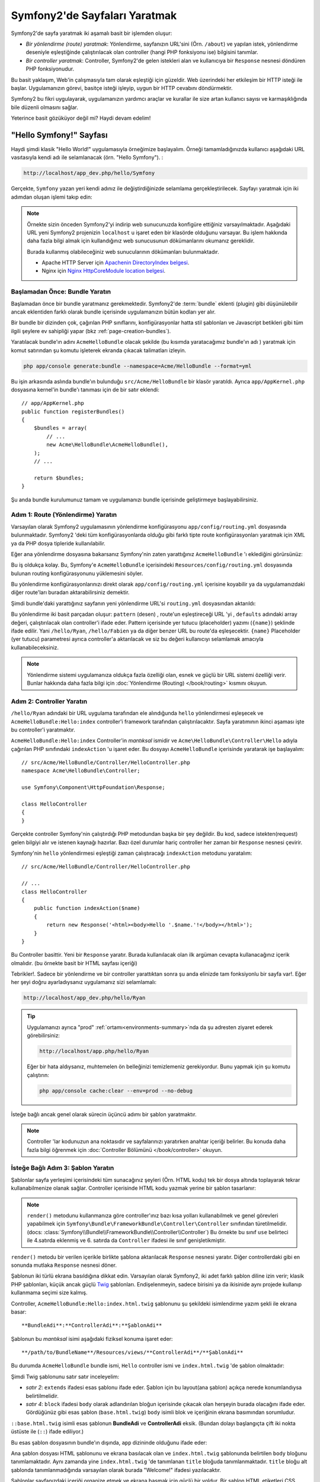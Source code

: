 .. index::
   single: Sayfa Yaratımı

Symfony2'de Sayfaları Yaratmak
===============================

Symfony2'de sayfa yaratmak iki aşamalı basit bir işlemden oluşur:

* *Bir yönlendirme (route) yaratmak*: Yönlendirme, sayfanızın 
  URL'sini (Örn. ``/about``) ve yapılan istek, yönlendirme deseniyle
  eşleştiğinde çalıştırılacak olan controller (hangi PHP fonksiyonu ise)
  bilgisini tanımlar.

* *Bir controller yaratmak*: Controller, Symfony2'de gelen istekleri alan 
  ve kullanıcıya bir ``Response`` nesnesi döndüren PHP fonksiyonudur.

Bu basit yaklaşım, Web'in çalışmasıyla tam olarak eşleştiği için güzeldir.
Web üzerindeki her etkileşim bir HTTP isteği ile başlar. Uygulamanızın 
görevi, basitçe isteği işleyip, uygun bir HTTP cevabını döndürmektir.

Symfony2 bu fikri uygulayarak, uygulamanızın yardımcı araçlar ve kurallar 
ile size artan kullanıcı sayısı ve karmaşıklığında bile düzenli olmasını 
sağlar.

Yeterince basit gözüküyor değil mi? Haydi devam edelim!

.. index::
   single: Sayfa Yaratımı; Örnek

"Hello Symfony!" Sayfası
-------------------------
Haydi şimdi klasik "Hello World!" uygulamasıyla örneğimize başlayalım.
Örneği tamamladığınızda kullanıcı aşağıdaki URL vasıtasıyla kendi adı 
ile selamlanacak (örn. "Hello Symfony"). :

.. code-block:: text

    http://localhost/app_dev.php/hello/Symfony


Gerçekte, ``Symfony`` yazan yeri kendi adınız ile değiştirdiğinizde selamlama
gerçekleştirilecek. Sayfayı yaratmak için iki adımdan oluşan işlemi
takıp edin:

.. note::

    Örnekte sizin önceden Symfony2'yi indirip web sunucunuzda konfigüre 
    ettiğiniz varsayılmaktadır. Aşağıdaki URL yeni Symfony2 projenizin 
    ``localhost`` u işaret eden bir klasörde olduğunu varsayar.
    Bu işlem hakkında daha fazla bilgi almak için kullandığınız web
    sunucusunun dökümanlarını okumanız gereklidir. 
      
    Burada kullanmış olabileceğiniz web sunucularının dökümanları bulunmaktadır.
    
    * Apache HTTP Server için `Apachenin DirectoryIndex belgesi`_.
    * Nginx için  `Nginx HttpCoreModule location belgesi`_.

Başlamadan Önce: Bundle Yaratın
~~~~~~~~~~~~~~~~~~~~~~~~~~~~~~~
Başlamadan önce bir bundle yaratmanız gerekmektedir. Symfony2'de :term:`bundle`
eklenti (plugin) gibi düşünülebilir ancak eklentiden farklı olarak bundle 
içerisinde uygulamanızın bütün kodları yer alır.

Bir bundle bir dizinden çok, çağırılan PHP sınıflarını, konfigürasyonlar
hatta stil şablonları ve Javascript betikleri gibi tüm ilgili şeylere
ev sahipliği yapar (bkz :ref:`page-creation-bundles`).

Yaratılacak bundle'ın adını ``AcmeHelloBundle`` olacak şekilde (bu kısımda
yaratacağımız bundle'ın adı ) yaratmak için komut satırından 
şu komutu işleterek ekranda çıkacak talimatları izleyin.

.. code-block:: bash

    php app/console generate:bundle --namespace=Acme/HelloBundle --format=yml

Bu işin arkasında aslında bundle'ın bulunduğu ``src/Acme/HelloBundle``
bir klasör yaratıldı.  Ayrıca ``app/AppKernel.php`` dosyasına 
kernel'in bundle'ı tanıması için de bir satır eklendi::

    // app/AppKernel.php
    public function registerBundles()
    {
        $bundles = array(
            // ...
            new Acme\HelloBundle\AcmeHelloBundle(),
        );
        // ...

        return $bundles;
    }

Şu anda bundle kurulumunuz tamam ve uygulamanızı bundle içerisinde geliştirmeye
başlayabilirsiniz.

Adım 1: Route (Yönlendirme) Yaratın
~~~~~~~~~~~~~~~~~~~~~~~~~~~~~~~~~~~

Varsayılan olarak Symfony2 uygulamasının yönlendirme konfigürasyonu 
``app/config/routing.yml`` dosyasında bulunmaktadır. Symfony2 'deki tüm
konfigürasyonlarda olduğu gibi farklı tipte route konfigürasyonları
yaratmak için XML ya da PHP dosya tipleride kullanılabilir.

Eğer ana yönlendirme dosyasına bakarsanız Symfony'nin zaten yarattığınız
``AcmeHelloBundle`` 'ı eklediğini görürsünüz:

.. configuration-block::

    .. code-block:: yaml

        # app/config/routing.yml
        AcmeHelloBundle:
            resource: "@AcmeHelloBundle/Resources/config/routing.yml"
            prefix:   /

    .. code-block:: xml

        <!-- app/config/routing.xml -->
        <?xml version="1.0" encoding="UTF-8" ?>

        <routes xmlns="http://symfony.com/schema/routing"
            xmlns:xsi="http://www.w3.org/2001/XMLSchema-instance"
            xsi:schemaLocation="http://symfony.com/schema/routing http://symfony.com/schema/routing/routing-1.0.xsd">

            <import resource="@AcmeHelloBundle/Resources/config/routing.xml" prefix="/" />
        </routes>

    .. code-block:: php

        // app/config/routing.php
        use Symfony\Component\Routing\RouteCollection;
        use Symfony\Component\Routing\Route;

        $collection = new RouteCollection();
        $collection->addCollection(
            $loader->import('@AcmeHelloBundle/Resources/config/routing.php'),
            '/',
        );

        return $collection;

Bu iş oldukça kolay. Bu, Symfony'e ``AcmeHelloBundle`` içerisindeki 
``Resources/config/routing.yml`` dosyasında bulunan routing konfigürasyonunu
yüklemesini söyler.

Bu yönlendirme konfigürasyonlarınızı direkt olarak ``app/config/routing.yml``
içerisine koyabilir ya da uygulamanızdaki diğer route'ları buradan aktarabilirsiniz
demektir.

Şimdi bundle'daki yarattığınız sayfanın yeni yönlendirme URL'si 
``routing.yml`` dosyasından aktarıldı:

.. configuration-block::

    .. code-block:: yaml

        # src/Acme/HelloBundle/Resources/config/routing.yml
        hello:
            pattern:  /hello/{name}
            defaults: { _controller: AcmeHelloBundle:Hello:index }

    .. code-block:: xml

        <!-- src/Acme/HelloBundle/Resources/config/routing.xml -->
        <?xml version="1.0" encoding="UTF-8" ?>

        <routes xmlns="http://symfony.com/schema/routing"
            xmlns:xsi="http://www.w3.org/2001/XMLSchema-instance"
            xsi:schemaLocation="http://symfony.com/schema/routing http://symfony.com/schema/routing/routing-1.0.xsd">

            <route id="hello" pattern="/hello/{name}">
                <default key="_controller">AcmeHelloBundle:Hello:index</default>
            </route>
        </routes>

    .. code-block:: php

        // src/Acme/HelloBundle/Resources/config/routing.php
        use Symfony\Component\Routing\RouteCollection;
        use Symfony\Component\Routing\Route;

        $collection = new RouteCollection();
        $collection->add('hello', new Route('/hello/{name}', array(
            '_controller' => 'AcmeHelloBundle:Hello:index',
        )));

        return $collection;

Bu yönlendirme iki basit parçadan oluşur: ``pattern`` (desen) , route'un eşleştireceği
URL 'yi , ``defaults`` adındaki array değeri, çalıştırılacak olan controller'i ifade eder.
Pattern içerisinde yer tutucu (placeholder) yazımı (``{name}``)  şeklinde ifade edilir.
Yani ``/hello/Ryan``, ``/hello/Fabien`` ya da diğer benzer URL bu route'da
eşleşecektir.  ``{name}`` Placeholder (yer tutucu) parametresi ayrıca 
controller'a aktarılacak ve siz bu değeri kullanıcıyı selamlamak amacıyla
kullanabileceksiniz.

.. note::

  Yönlendirme sistemi uygulamanıza oldukça fazla özelliği olan, esnek ve 
  güçlü bir URL sistemi özelliği verir. Bunlar hakkında daha fazla bilgi
  için  :doc:`Yönlendirme (Routing) </book/routing>` kısmını okuyun.
  

Adım 2: Controller Yaratın
~~~~~~~~~~~~~~~~~~~~~~~~~~~~~

``/hello/Ryan`` adındaki bir URL uygulama tarafından ele alındığunda ``hello``
yönlendirmesi eşleşecek ve ``AcmeHelloBundle:Hello:index`` controller'i framework
tarafından çalıştırılacaktır. Sayfa yaratımının ikinci aşaması işte bu 
controller'i yaratmaktır.

``AcmeHelloBundle:Hello:index`` Controller'in *mantıksal* ismidir ve 
``Acme\HelloBundle\Controller\Hello`` adıyla çağırılan PHP sınıfındaki
``indexAction`` 'u işaret eder. Bu dosyayı ``AcmeHelloBundle`` içerisinde
yaratarak işe başlayalım::

    // src/Acme/HelloBundle/Controller/HelloController.php
    namespace Acme\HelloBundle\Controller;

    use Symfony\Component\HttpFoundation\Response;

    class HelloController
    {
    }

Gerçekte controller Symfony'nin çalıştırdığı PHP metodundan başka 
bir şey değildir. Bu kod, sadece istekten(request) gelen bilgiyi alır ve
istenen kaynağı hazırlar. Bazı özel durumlar hariç controller her zaman
bir ``Response`` nesnesi çevirir. 

Symfony'nin ``hello`` yönlendirmesi eşleştiği zaman çalıştıracağı ``indexAction``
metodunu yaratalım::

    // src/Acme/HelloBundle/Controller/HelloController.php

    // ...
    class HelloController
    {
        public function indexAction($name)
        {
            return new Response('<html><body>Hello '.$name.'!</body></html>');
        }
    }

Bu Controller basittir. Yeni bir ``Response`` yaratır. Burada kullanılacak 
olan ilk argüman cevapta kullanacağınız içerik olmalıdır. (bu örnekte
basit bir HTML sayfası içeriği)

Tebrikler!. Sadece bir yönlendirme ve bir controller yarattıktan sonra şu anda
elinizde tam fonksiyonlu bir sayfa var!. Eğer her şeyi doğru ayarladıysanız
uygulamanız sizi selamlamalı:

.. code-block:: text

    http://localhost/app_dev.php/hello/Ryan

.. tip::

    Uygulamanızı ayrıca "prod" :ref:`ortamı<environments-summary>`nda da
    şu adresten ziyaret ederek görebilirsiniz:

    .. code-block:: text

        http://localhost/app.php/hello/Ryan
    
    Eğer bir hata aldıysanız, muhtemelen ön belleğinizi temizlemeniz 
    gerekiyordur. Bunu yapmak için şu komutu çalıştırın:
    
    .. code-block:: bash

        php app/console cache:clear --env=prod --no-debug

İsteğe bağlı ancak genel olarak sürecin üçüncü adımı bir şablon yaratmaktır.

.. note::

   Controller 'lar kodunuzun ana noktasıdır ve sayfalarınızı yaratırken
   anahtar içeriği belirler. Bu konuda daha fazla bilgi öğrenmek için
   :doc:`Controller Bölümünü </book/controller>` okuyun.

İsteğe Bağlı Adım 3: Şablon Yaratın
~~~~~~~~~~~~~~~~~~~~~~~~~~~~~~~~~~~
Şablonlar sayfa yerleşimi içerisindeki tüm sunacağınız şeyleri (Örn. HTML kodu)
tek bir dosya altında toplayarak tekrar kullanabilmenize olanak sağlar.
Controller içerisinde HTML kodu yazmak yerine bir şablon tasarlanır:

.. code-block:: php
    :linenos:

    // src/Acme/HelloBundle/Controller/HelloController.php
    namespace Acme\HelloBundle\Controller;

    use Symfony\Bundle\FrameworkBundle\Controller\Controller;

    class HelloController extends Controller
    {
        public function indexAction($name)
        {
            return $this->render('AcmeHelloBundle:Hello:index.html.twig', array('name' => $name));

            // render a PHP template instead
            // return $this->render('AcmeHelloBundle:Hello:index.html.php', array('name' => $name));
        }
    }

.. note::

   ``render()`` metodunu kullanmanıza göre controller'ınız bazı kısa 
   yolları kullanabilmek ve genel görevleri yapabilmek için 
   ``Symfony\Bundle\FrameworkBundle\Controller\Controller`` sınıfından 
   türetilmelidir.(docs: :class:`Symfony\\Bundle\\FrameworkBundle\\Controller\\Controller`)
   Bu örnekte bu sınıf ``use`` belirteci ile 4.satırda eklenmiş ve 6. satırda da 
   ``Controller`` ifadesi ile sınıf genişletikmiştir.


``render()`` metodu bir verilen içerikle birlikte şablona aktarılacak 
``Response`` nesnesi yaratır. Diğer controllerdaki gibi en sonunda mutlaka 
``Response`` nesnesi döner.

Şablonun iki türlü ekrana basıldığına dikkat edin.
Varsayılan olarak Symfony2, iki adet farklı şablon diline izin verir; 
klasik PHP şablonları, küçük ancak güçlü `Twig`_ şablonları. Endişelenmeyin,
sadece birisini ya da ikisinide aynı projede kullanıp kullanmama seçimi size kalmış.

Controller, ``AcmeHelloBundle:Hello:index.html.twig`` şablonunu şu şekildeki
isimlendirme yazım şekli ile ekrana basar::

    **BundleAdi**:**ControllerAdi**:**ŞablonAdi**

Şablonun bu *mantıksal* isimi aşağıdaki fiziksel konuma işaret eder::

    **/path/to/BundleName**/Resources/views/**ControllerAdi**/**ŞablonAdi**

Bu durumda ``AcmeHelloBundle`` bundle ismi, ``Hello`` controller ismi 
ve ``index.html.twig`` 'de şablon olmaktadır:



.. configuration-block::

    .. code-block:: jinja
       :linenos:

        {# src/Acme/HelloBundle/Resources/views/Hello/index.html.twig #}
        {% extends '::base.html.twig' %}

        {% block body %}
            Hello {{ name }}!
        {% endblock %}

    .. code-block:: php

        <!-- src/Acme/HelloBundle/Resources/views/Hello/index.html.php -->
        <?php $view->extend('::base.html.php') ?>

        Hello <?php echo $view->escape($name) ?>!


Şimdi Twig şablonunu satır satır inceleyelim:


* *satır 2*: ``extends`` ifadesi esas şablonu ifade eder. Şablon için 
  bu layout(ana şablon) açıkça nerede konumlandıysa belirtilmelidir.

* *satır 4*: ``block`` ifadesi ``body`` olarak adlandırılan bloğun içerisinde
  çıkacak olan herşeyin burada olacağını ifade eder. Gördüğünüz gibi esas
  şablon (``base.html.twig``) ``body`` isimli blok ve içeriğinin ekrana basımından 
  sorumludur.

``::base.html.twig`` isimli esas şablonun **BundleAdi** ve **ControllerAdi** eksik.
(Bundan dolayı başlangıçta çift iki nokta üstüste ile (``::``) ifade ediliyor.)

Bu esas şablon dosyasının bundle'ın dışında, ``app`` dizininde olduğunu
ifade eder:

.. configuration-block::

    .. code-block:: html+jinja

        {# app/Resources/views/base.html.twig #}
        <!DOCTYPE html>
        <html>
            <head>
                <meta http-equiv="Content-Type" content="text/html; charset=utf-8" />
                <title>{% block title %}Welcome!{% endblock %}</title>
                {% block stylesheets %}{% endblock %}
                <link rel="shortcut icon" href="{{ asset('favicon.ico') }}" />
            </head>
            <body>
                {% block body %}{% endblock %}
                {% block javascripts %}{% endblock %}
            </body>
        </html>

    .. code-block:: php

        <!-- app/Resources/views/base.html.php -->
        <!DOCTYPE html>
        <html>
            <head>
                <meta http-equiv="Content-Type" content="text/html; charset=utf-8" />
                <title><?php $view['slots']->output('title', 'Welcome!') ?></title>
                <?php $view['slots']->output('stylesheets') ?>
                <link rel="shortcut icon" href="<?php echo $view['assets']->getUrl('favicon.ico') ?>" />
            </head>
            <body>
                <?php $view['slots']->output('_content') ?>
                <?php $view['slots']->output('stylesheets') ?>
            </body>
        </html>


Ana şablon dosyası HTML şablonunu ve ekrana basılacak olan ve ``index.html.twig``
şablonunda belirtilen ``body``  bloğunu tanımlamaktadır. Aynı zamanda yine 
``index.html.twig`` 'de tanımlanan  ``title`` bloğuda tanımlanmaktadır. 
``title`` bloğu alt şablonda tanımlanmadığında varsayılan olarak burada "Welcome!"
ifadesi yazılacaktır.

Şablonlar sayfanızdaki içeriği organize etmek ve ekrana basmak için güçlü
bir yoldur. Bir şablon HTML etiketleri CSS kodu ya da controller'in geriye
döndürdüğü her içeriği ekrana basabilirler.

Bir isteğin işlenmesi süresince şablon motoru basit ve isteğe bağlı bir araçtır.
Dikkat ederseniz, her controller'in ana görevi bir ``Response`` nesnesi döndürmektir.
Şablonlar güçlü ancak ``Response`` objeninizi yaratırken isteğe bağlı kullanacağınız
yardımcı araçlardır.

.. index::
   single: Klasör Yapısı

Klasör Yapısı
-----------------------
Bir kaç kısa bölümden sonra Symfony2'nin sayfaları yaratma ve ekrana basma
felsefesini artık anlamış olmalısınız. Ayrıca Symfony2 projelerinin nasıl
yapılandırıldığını da gördünüz. Bu bölümün sonunda farklı tipteki dosyaların
nerede bulunduğunu ve bunların niçin olduğunu öğreneceksiniz.

Her ne kadar esnek olsada varsayılan olarak her Symfony :term:`uygulama` sı
aynı, önerilen klasör yapısına sahiptir.

* ``app/``: Bu klasör uygulamanın ayarlarını barındırır;

* ``src/``: Projenin tüm PHP kodu bu klasör altında tutulur;

* ``vendor/``: Her türlü sağlayıcı (vendor) kütüphaneleri burada tutulur;

* ``web/``: Bu klasör genel olarak ulaşılan tüm dosyaların bulunduğu web kök klasörüdür.

Web Klasörü
~~~~~~~~~~~

Web kök klasörü, resimler, stil şablonları ve Javascript dosyaları gibi herkezin
erişebileceği dosyalara ev sahipliği yapar.
Aynı zamanda burada :term:`front controller` 'da bulunur::

    // web/app.php
    require_once __DIR__.'/../app/bootstrap.php.cache';
    require_once __DIR__.'/../app/AppKernel.php';

    use Symfony\Component\HttpFoundation\Request;

    $kernel = new AppKernel('prod', false);
    $kernel->loadClassCache();
    $kernel->handle(Request::createFromGlobals())->send();


Front controller dosyası, (bu örnekte ``app.php`` dosyasıdır) Kernel sınıfını
,``AppKernel`, kullanan, görevi Symfony2 uygulamasını başlatmak olan asıl dosyadır

.. tip::

    Bir front controllerin kullanılması farklı ve çok esnek URL'lerin
    basit ve düz bir PHP dosyası yerine bu dosyadan kullanılması anlamına gelir.
    Bir front controller kullanımında URL'ler aşağıdaki şekilde düzenlenir:

    .. code-block:: text

        http://localhost/app.php/hello/Ryan
     
     Front controller,``app.php``, "içsel" olarak yönlendirme konfigürasyonundaki
     ``/hello/Ryan`` URL'sini çalıştırır.
    Apache'nin ``mod_rewrite`` kullanıldığında URL içerisinden ``app.php`` 
    ifadesini kaldırabilirsiniz.
    

    .. code-block:: text

        http://localhost/hello/Ryan

Front controller'lar temel olarak her isteği işleyebilmelerine rağmen
nadiren bunları değiştirmek hatta onları yeniden ele almak ihtiyacını 
hissedebilirsiniz. Biz bunu `Ortamlar`_ kısmında yeniden bahsedeceğiz.

Uygulama (``app``) Klasörü
~~~~~~~~~~~~~~~~~~~~~~~~~~~

Front Controller'da gördüğünüz gibi ``AppKernel`` sınıfı uygulamanın ana
noktası ve tüm konfigürasyonlardan sorumlu olan sınıftır.
Bu da ``app/`` klasöründe saklanır.

Bu sınıf mutlaka Symfony'nin uygulamanız hakkında bilmesi gereken iki 
metodu uygular. Uygulamanın başlaması sırasında bu metodların ne olduğu 
konusunda endişelenmeyin.
Symfony sizin ayarlarınıza göre bunları otomatik uygular.

* ``registerBundles()``: Uygulamanın ihtiyacı olan tüm bundle'ların bir 
  dize değişken halindeki listesi  (bkz :ref:`page-creation-bundles`);

* ``registerContainerConfiguration()``: Ana uygulama konfigürasyonu kaynak
   dosyasını yükler.(bkz `Uygulama Konfigürasyonu`_ kısmı).

Geliştirme sürecinde çoğu zaman ``app/`` dizinini, ``app/config/`` 
içerisinde bulunan konfigürasyon ve yönledirme dosyalarını değiştirmek için
kullanacaksınız. (bkz `Uygulama Konfigürasyonu`_ ). Bu klasör aynı zamanda
ön bellek dizinini (``app/cache``), log dizinini (``app/logs``)  ve
şablonlar gibi (``app/Resources``) uygulama-düzeyi dosyalarını ve 
klasörlerini içerir.
Sonraki kısımlarda bu klasörler hakkında daha fazla bilgi öğreneceksiniz.

.. _autoloading-introduction-sidebar:

.. sidebar:: Autoloading (Otomatik Yükleme)

    
    Symfony hemen -``app/autoload.php`` - adındaki özel bir dosyayı
    çağırır (include eder) . Bu dosya, uygulamanızın çalışması için ihiyaç duyulan
    ``src/`` klasörü içerisinde bulunan uygulama dosyalarınızı ve ``vendor/``
    klasöründe bulunan 3. parti kütüphanelerin otomatik yüklenmesi için
    autoloader'i konfigüre eder.
    
    autoloader sayesinde herhangi bir şekilde uygulamanızda ``include`` ya da 
    ``require`` ifadelerini kullanmak zorunda kalmazsınız.
    Bunun yerine Symfony2 sınıfların namespace'lerini kullanarak bu dosyaların
    yerlerini otomatik olarak belirleyerek uygulamanıza otomatik olarak dahil
    (include) eder.
     
    autoloader ``src/`` klasörü içerisinde bulunan tüm PHP sınıflarını
    önceden konfigüre eder. Autoloading işlemi esnasında sınıf adı ve dosyanın
    yolu aynı şekli kullanır.
     
    .. code-block:: text

        Sınıf Adı:
            Acme\HelloBundle\Controller\HelloController
        Dosya Yolu:
            src/Acme/HelloBundle/Controller/HelloController.php
            
    Temelde sadece dikkat etmeniz gereken ``app/autoload.php`` dosyası 
    içerisinde ``vendor/`` klasöründe bulunan yeni eklediğiniz 
    3. parti kütüphanelerin tanımlanmasıdır. Autoloading konusunda daha fazla
    bilgi için :doc:`Sınıflar nasıl autoload edilir?</components/class_loader>`  
    belgesine bakın.
     
Kaynak (``src``) Klasörü
~~~~~~~~~~~~~~~~~~~~~~~~~~~~~~

Basitçe ``src/`` klasörü, uygulamanızı çalıştıran tüm güncel dosyalarınızın
(PHP kodu, şablonlar, konfigürasyon dosyaları, stil şablonları vs..)
bulunduğu yerdir. 
Uygulama geliştirirken çalışmanızın çok büyük ve önemli bir kısmını kapsayan
bundle'larınızı bu klasör içerisinde yaratacaksınız.

Peki gerçekten :term:`bundle` terimi neyi ifade eder ?

.. _page-creation-bundles:

Bundle Sistemi
-----------------
Bir bundle diğer yazılımlardaki plugin (eklenti) 'ye benzer ancak daha 
fazlasıdır. Ana farklılık, Symfony2'de çekirdek framework özellikleri ve yazdığınız
uygulamanın *tüm herşeyi'nin* bir bundle olmasıdır.
Bundle'lar Symfony2'nin bir numaralı elemanlarıdır. Bu size önceden 
yapılandırılmış `3.parti bundle'lar`_ kullanmayı veya kendi bundle'larınızı
dağıtmak gibi esneklikler kazandırır. Aynı şekilde bu, uygulamanıza istediğiniz
özelliği seçip yüklemek ve bu özellikleri istediğiniz şekilde iyileştirmeye
olanak sağlar.

.. note::
   
   Burada temelleri öğrenirken, tarif kitabının 
   :doc:`bundle</cookbook/bundles/best_practices>` konusu bundle'ların 
   organzasyonu ve en iyi örnekleri hakkında iyi bilgiler sunar.
   
Bir bundle basitçe bir özelliği hayata geçiren dosyaların düzenli bir 
şekilde bir klasörde içerisinde tutulmuş halidir. Örneğin belki bir 
``BlogBundle`` yaratırsınız, belki bir ``ForumBundle`` ya da kullanıcı yönetimi
için (zaten açık kaynak kod şekilnde yaratılmış bir sürü bundle gibi )
başka bir bundle yaratırsınız. Her klasör bu özelikleri meydana getiren
PHP dosyaları, Şablonlar, stil şablonları, Javascriptler, testler ya da diğer
ne varsa, bu dosyaların tamamını içerir.

Var olan her özellik bir bundle içerisindedir ve her özellik bir bundle
ile birlikle meydana gelir.

Bundle'lardan oluşan bir uygulama  ``AppKernel`` sınıfının ``registerBundles()``
metodu ile tanımlanır::

    // app/AppKernel.php
    public function registerBundles()
    {
        $bundles = array(
            new Symfony\Bundle\FrameworkBundle\FrameworkBundle(),
            new Symfony\Bundle\SecurityBundle\SecurityBundle(),
            new Symfony\Bundle\TwigBundle\TwigBundle(),
            new Symfony\Bundle\MonologBundle\MonologBundle(),
            new Symfony\Bundle\SwiftmailerBundle\SwiftmailerBundle(),
            new Symfony\Bundle\DoctrineBundle\DoctrineBundle(),
            new Symfony\Bundle\AsseticBundle\AsseticBundle(),
            new Sensio\Bundle\FrameworkExtraBundle\SensioFrameworkExtraBundle(),
            new JMS\SecurityExtraBundle\JMSSecurityExtraBundle(),
        );

        if (in_array($this->getEnvironment(), array('dev', 'test'))) {
            $bundles[] = new Acme\DemoBundle\AcmeDemoBundle();
            $bundles[] = new Symfony\Bundle\WebProfilerBundle\WebProfilerBundle();
            $bundles[] = new Sensio\Bundle\DistributionBundle\SensioDistributionBundle();
            $bundles[] = new Sensio\Bundle\GeneratorBundle\SensioGeneratorBundle();
        }

        return $bundles;
    }

``registerBundles()`` methodu ile uygulamanızda kullanmak istediğiniz
(Symfony'nin çekirdek bundleları dahil) tüm bundlelar üzerinde tam kontrol
sağlarsınız.

.. tip::

   Bir bundle autoload edildiği *her yerde* çalışabilir. 
   (autoloader ``app/autoload.php`` tarafından konfigüre edilirse)
  
  
Bir Bundle Yaratmak
~~~~~~~~~~~~~~~~~

Symfony Standart Sürümü sizin için tam fonksiyonlu bundle'ları yaratmak
için pratik bir araç ile birlikte gelir.
Elbette bu araç olmadan da bir bundle yaratmak oldukça basittir.

Yeni bir bundle sistemi nasıl yaratılır? sorusunun cevabı için ``AcmeTestBundle``
yaratıp aktif hale getirelim.

.. tip::

    Bundle ismindeki ``Acme`` kısmı tamamen uydurmadır.Bu kısm organizasyonunuzu 
    ifade eden herhangi bir "vendor" (sağlayıcı) ismi ile değiştirebilirsiniz
    (Örn. ``ABC`` isimli bir şirketiniz var ise ``ABCTestBundle`` olabilir.).

``src/Acme/TestBundle/`` klasöründe ``AcmeTestBundle.php`` adında yeni 
bir dosya yaratarak başlayın::

    // src/Acme/TestBundle/AcmeTestBundle.php
    namespace Acme\TestBundle;

    use Symfony\Component\HttpKernel\Bundle\Bundle;

    class AcmeTestBundle extends Bundle
    {
    }

.. tip::

   ``AcmeTestBundle`` ismi standart :ref:`Bundle isimlendirme kuralları<bundles-naming-conventions>` 
   'na uygun olarak verilmiştir. Eğer isterseniz basitçe ``TestBundle`` sınıfınızı içeren 
   bundle'lınızın adını ``TestBundle`` olarak da seçebilirsiniz (dosyanın adlandırması ``TestBundle.php``
   olacaktır). 

Bu boş sınıf, yarattığınız bundle'ın sadece bir parçası. Tamamen boş olmasına
rağmen bu sınıf bundle'ın davranışlarını düzenlemek için oldukça güçlü özelliklere
sahip.

Şimdi yarattığınız bundle'ı ``AppKernel`` sınıfı aracılığı ile aktif edelim::

    // app/AppKernel.php
    public function registerBundles()
    {
        $bundles = array(
            // ...

            // register your bundles
            new Acme\TestBundle\AcmeTestBundle(),
        );
        // ...

        return $bundles;
    }

Bundan başka yapmanız gereken hiç bir şey yok. ``AcmeTestBundle`` kullanıma
hazır.

Bu kadar kolay olarak Symfony ayrıca komut satırı arabiriminden de 
basit bir bundle sistemi iskeleti yaratmaya yarayan komutlar da içerir.

.. code-block:: bash

    php app/console generate:bundle --namespace=Acme/TestBundle

Bundle iskeleti basit bir controller ile şablon ve routing (yönlendirme) 
kaynakları düzenlenebilecek şekilde yaratıldı. Symfony2'nin komut satırı
araçları hakkında daha fazla şeyi daha sonra öğreneceksiniz.

.. tip::

   Yeni bir bundle yaratıldığında ya da bir 3. parti bundle kullanıldığında
   mutlaka bundle ``registerBundles()`` içerisinde aktif edilmelidir.
   ``generate:bundle`` komutu kullanıldında bu sizin için otomatik olarak
   yapılır.

Bundle Klasör Yapısı
~~~~~~~~~~~~~~~~~~~~

Bir bundle'ın klasör yapısı basit ve esnektir. Varsayılan olarak bundle
sistemi, Symfony2 bundle'ları arasındaki kod tutarlılığını sağlamak amacıyla bir dizi
kuralı uygular. ``AcmeHelloBundle`` 'a bakarak bundle içerisindeki en temel
öğeleri inceleyelim:

* ``Controller/`` bundle'ın controlerlarını içerir (Örn. ``HelloController.php``);

* ``Resources/config/`` yönlendirme konfigürasyonu gibi konfigürasonları içerir. 
  (Örn. ``routing.yml``);

* ``Resources/views/`` controller ismine göre düzenlenmiş şablonları içerir.
  (Örn. ``Hello/index.html.twig``);

* ``Resources/public/`` web varlıklarını (resimler, stil şablonları, vs) 
  ve proje içerisindeki ``assets:install`` komutu ile ``web/`` klasörüne 
  kopyalanmış ya da sembolik link yaratılmış dosyaları içerir;

* ``Tests/`` bundle'ın tüm testlerini barındırır.

Bir bundle'ın basit özellikleri olabileceği gibi çok karmaşık özellikleri
de olabilir. Bir bundle sadece size gereken dosyaları barındırır. Bundan
başka bir şey değildirler.

Kitabın ilerleyen bölümlerinde veritabanına nesnelerin nasıl yazılacağını,
formların yaratılmasını ve doğrulanmasını, uygulamanız için farklı dillere 
çevirileri, testler yazmayı vb gibi pek çok şeyi göreceksiniz. Bunların her
birisi bundle içerisinde kendilerine ait olan yerlerde dururlar. 

Uygulama Konfigürasyonu
------------------------
Bir uygulama, uygulamanızın tüm özelliklerini içeren bir dizi bundle 
kolleksiyonundan oluşur. Her bundle YAML, XML ya da PHP olarak yazılan
bir konfigürasyon dosyasından konfigüre edilir. Varsayılan olarak
ana konfigürasyon dosyaları ``app/config/`` dizininde bulunur ve 
hangi formatı tercih ettiğinize bağlı olarak ``config.yml``, ``config.xml``
ya da ``config.php`` olarak adlandırılır:

.. configuration-block::

    .. code-block:: yaml

        # app/config/config.yml
        imports:
            - { resource: parameters.ini }
            - { resource: security.yml }
        
        framework:
            secret:          "%secret%"
            charset:         UTF-8
            router:          { resource: "%kernel.root_dir%/config/routing.yml" }
            form:            true
            csrf_protection: true
            validation:      { enable_annotations: true }
            templating:      { engines: ['twig'] } #assets_version: SomeVersionScheme
            session:
                default_locale: "%locale%"
                auto_start:     true

        # Twig Configuration
        twig:
            debug:            "%kernel.debug%"
            strict_variables: "%kernel.debug%"

        # ...

    .. code-block:: xml

        <!-- app/config/config.xml -->
        <imports>
            <import resource="parameters.ini" />
            <import resource="security.yml" />
        </imports>
        
        <framework:config charset="UTF-8" secret="%secret%">
            <framework:router resource="%kernel.root_dir%/config/routing.xml" />
            <framework:form />
            <framework:csrf-protection />
            <framework:validation annotations="true" />
            <framework:templating assets-version="SomeVersionScheme">
                <framework:engine id="twig" />
            </framework:templating>
            <framework:session default-locale="%locale%" auto-start="true" />
        </framework:config>

        <!-- Twig Configuration -->
        <twig:config debug="%kernel.debug%" strict-variables="%kernel.debug%" />

        <!-- ... -->

    .. code-block:: php

        $this->import('parameters.ini');
        $this->import('security.yml');

        $container->loadFromExtension('framework', array(
            'secret'          => '%secret%',
            'charset'         => 'UTF-8',
            'router'          => array('resource' => '%kernel.root_dir%/config/routing.php'),
            'form'            => array(),
            'csrf-protection' => array(),
            'validation'      => array('annotations' => true),
            'templating'      => array(
                'engines' => array('twig'),
                #'assets_version' => "SomeVersionScheme",
            ),
            'session' => array(
                'default_locale' => "%locale%",
                'auto_start'     => true,
            ),
        ));

        // Twig Configuration
        $container->loadFromExtension('twig', array(
            'debug'            => '%kernel.debug%',
            'strict_variables' => '%kernel.debug%',
        ));

        // ...

.. note::

   Her dosya/format 'ın nasıl yüklendiğini açık olarak sonraki kısım olan
   `Ortamlar`_ kısmında öğreneceksiniz.


``framework`` ya da ``twig`` gibi en üst düzey girdiler özel bir 
bundle'ı konfigüre ederler. Örneğin ``framework`` anahtarı Symfony'nin
çekirdek bundle'larından birisi olan ve yönlendirme, şablonlar ve diğer
çekirdek sistemleri içeren ``FrameworkBundle`` 'ı konfigüre eder.

Şimdi her kısım için spesifik konfigürasyon ayarları için endişelenmeyin.
Konfigürasyon dosyası varsayılan olarak iyi bir şekilde ayarlanmıştır.
Daha fazla okudukça ve Symfony2'nin diğer parçalarını da araştırdıkça
her özellik için konfigürasyon özelliklerinide öğreneceksiniz.

.. sidebar:: Konfigürasyon Formatları

    Bölümler boyunca tüm konfigürasyon formatlarını 3 farklı şekilde 
    göreceksiniz (YAML, XML ve PHP). Her birsi kendi içerisinde avantajlar
    ve dezavantajlar barındırır. Hangisini kullanacağınız konusundaki 
    seçim size kalmış:

    * *YAML*: Basit, temiz ve okunabilir;

    * *XML*: YAML'dan defalarca kuvvetli ve IDE otomatik tamamlama desteği;

    * *PHP*: Oldukça güçlü ancak standart konfigürasyon formatlarından daha az okunabilir.

.. index::
   single: Ortamlar; Giriş

.. _environments-summary:

Ortamlar
--------
Bir uygulama farklı ortamlarda çalışabilir. Farklı ortamlar aynı 
PHP kodunu paylaşır (front controller ayrı olarak), ancak farklı
konfigürasyonlar kullanırlar. Örneğin bir ``dev`` ortamı uyarıları ve 
hataları log altına alırken ``prod`` ortamı sadece hataları log altına alır.
Bazı dosyalar her istek durumunda ``dev`` ortamında değişirken (geliştirici
nin faydası için) fakat ``prod`` ortamında bu dosyalar önbelleklenir ve
değiştirilmez. Tüm ortamlar aynı makinede aynı uygulamayı çalıştırırlar.

Bir Symfony2 projesi gene olarak üç ortamla başlamasına rağmen (``dev``, ``test``
ve ``prod``) başka ortamlar da yaratmak oldukça kolaydır. Uygulamanızı farklı
ortamlarda görebilmek için basitçe tarayıcınızdan front controller'ınızı değiştirmeniz
yeterlidir. Uygulamanızı ``dev`` ortamında görmek ve geliştirme front
controller'ına erişmek için bu adresi tarayıcınıza vermeniz yeterlidir:

.. code-block:: text

    http://localhost/app_dev.php/hello/Ryan

Eğer uygulamanızı ürün (production) ortamında görmek isterseniz front controller'ınızın
``prod`` ortamında çalışanını çağırmanız yeterlidir:

.. code-block:: text

    http://localhost/app.php/hello/Ryan
 
``prod`` ortamı hız için optimize edildiğinden dolayı konfigürasyon,
yönlendirme ve Twig şablonları, PHP dosyaları olarak derlenir ve 
önbelleğe alınır. Yapılan değişiklikleri  ``prod`` ortamında 
görmek istiyorsanız ön bellekleri temizleyip uygulamayı yeniden önbellekleme
yapmasını sağlamanız gerekir:

    php app/console cache:clear --env=prod --no-debug

.. note::

   Eğer ``web/app.php`` dosyasını açarsanız basitçe ``prod`` ortamının 
   kullanılmaması için ayarlandığını göreceksiniz::

       $kernel = new AppKernel('prod', false);

   Yeni bir ortam için yeni bir front controller yarattığınızda bu dosyanın
   içeriği yeni front controller içerisine kopyalayıp ``prod`` değerini
   isteğinize göre değiştirebilirsiniz.

.. note::

    ``test`` ortamı tarayıcı tarafından erişimeyen otomatik test süreçleri 
    için kullanılır. Daha fazla bilgi için :doc:`Test Süreçleri Kısmına</book/testing>`
    bakınız.

.. index::
   single: Ortamlar; Konfigürasyon

Ortam Konfigürasyonları
~~~~~~~~~~~~~~~~~~~~~~~~~

``AppKernel`` sınıfı seçiminize göre güncel konfigürasyon dosyasını yüklemekten
sorumludur::

    // app/AppKernel.php
    public function registerContainerConfiguration(LoaderInterface $loader)
    {
        $loader->load(__DIR__.'/config/config_'.$this->getEnvironment().'.yml');
    }

``.yml`` uzantısını ``.xml`` ya da ``.php`` olarak değiştirebileceğinizi 
zaten biliyorsunuz. XML ya da PHP tercihinize göre konfigürasyon dosyanızı da 
düzenlemelisiniz. Her konfigürasyon tipinin kendi dosyasını yüklediğini 
unutmayın. ``dev`` ortamı için konfigürasyon dosyasına bakalım.

.. configuration-block::

    .. code-block:: yaml

        # app/config/config_dev.yml
        imports:
            - { resource: config.yml }

        framework:
            router:   { resource: "%kernel.root_dir%/config/routing_dev.yml" }
            profiler: { only_exceptions: false }

        # ...

    .. code-block:: xml

        <!-- app/config/config_dev.xml -->
        <imports>
            <import resource="config.xml" />
        </imports>

        <framework:config>
            <framework:router resource="%kernel.root_dir%/config/routing_dev.xml" />
            <framework:profiler only-exceptions="false" />
        </framework:config>

        <!-- ... -->

    .. code-block:: php

        // app/config/config_dev.php
        $loader->import('config.php');

        $container->loadFromExtension('framework', array(
            'router'   => array('resource' => '%kernel.root_dir%/config/routing_dev.php'),
            'profiler' => array('only-exceptions' => false),
        ));

        // ...


``imports`` anahtarı PHP'deki ``include`` ifadesinin aynısıdır ve görevi
ilk önce ana konfigürasyon dosyasını (``config.yml``) yüklemektir. Geri 
kalan düzenlemeler,arttırılmış loglama özellikleri ve geliştirme ortamına 
yardımcı olan diğer düzenlemelerdir. 

``prod`` ve ``test`` ortamlarının ikiside aynı modeli takip ederler. Her 
ortam temel konfigürasyon dosyasını çağırırlar (import) ve ilgili çevreye bağlı
olarak kendi konfigürasyonları içerisinde de değerleri değiştirilir. Bu sadece bir 
kuraldır ve çevreler arasında sadece gerekli parçaları değiştirerek
ana konfigrasyon değerlerini yeniden kullanmanıza olanak verir.


Özet
----
Tebrikler! Şu anda Symfony2'nin tüm temellerini ve bunların ne kadar
esnek olabileceğini gördünüz. Daha *pek çok* özellik olmasına rağmen
şimdi bazı temel noktaları aklımızda tutalım:

* sayfa yaratmak **route**, bir **controller** ve (isteğe bağlı) bir **şablon**
  yaratmayı kapsayan 3 adımlı bir süreçten oluşur.

* her proje sadece bir kaç ana klasörden oluşur: ``web/`` (web varlıkları ve
  front controllerlar), ``app/`` (konfigüasyon), ``src/`` (bundle'larınız),
  ve``vendor/`` (3. parti kodlar) (aynı zamanda vendor kütüphanelerini güncelleyecek
  araçları barındıran ``bin/`` klasörüde vardır);

* Symfony2'deki her özellik (Symfony2 framework çekirdeği de dahil) bir 
  *bundle* içerisinde organize edilir, 
* her bundle için genel **Konfigürasyon** ``app/config`` klasöründe bulunur ve
  bu YAML, XML ya da PHP tipinde olabilir,

* her **ortam** kendisine ait olan farklı front controller'lardan erişilebilir
  (Örn.``app.php`` and ``app_dev.php``)ve bu ortamlar farklı konfigürasyon 
  dosyaları yüklerler.

Buradan sonra her bölüm, size çok daha güçlü araç ve gelişmiş konseptler
gösterecek. Symfony2 hakkında daha fazla şey öğrendiğinizde, mimarideki 
esnekliğin gücünü ve size hızlı bir geliştirme ortamı sağlaması anlamını
daha iyi anlayacaksınız.

.. _`Twig`: http://twig.sensiolabs.org
.. _`3.parti bundle'lar`: http://symfony2bundles.org/
.. _`Symfony Standard Sürümü`: http://symfony.com/download
.. _`Apachenin DirectoryIndex belgesi`: http://httpd.apache.org/docs/2.0/mod/mod_dir.html
.. _`Nginx HttpCoreModule location belgesi`: http://wiki.nginx.org/HttpCoreModule#location
